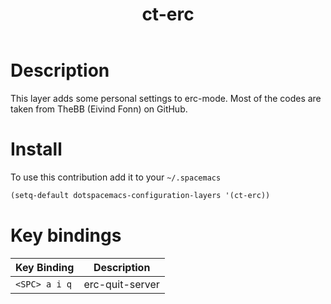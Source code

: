 #+TITLE: ct-erc

* Table of Contents                                        :TOC_4_org:noexport:
 - [[Description][Description]]
 - [[Install][Install]]
 - [[Key bindings][Key bindings]]

* Description
This layer adds some personal settings to erc-mode.
Most of the codes are taken from TheBB (Eivind Fonn) on GitHub.

* Install
To use this contribution add it to your =~/.spacemacs=

#+begin_src emacs-lisp
  (setq-default dotspacemacs-configuration-layers '(ct-erc))
#+end_src

* Key bindings

| Key Binding   | Description     |
|---------------+-----------------|
| ~<SPC> a i q~ | erc-quit-server |
